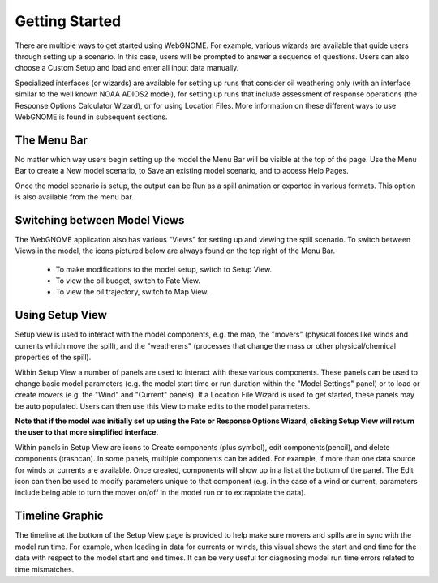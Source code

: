 ###############
Getting Started
###############

There are multiple ways to get started using WebGNOME. For example, various
wizards are available that guide users through setting up a scenario. In this 
case, users will be prompted to answer a sequence of questions. Users can 
also choose a Custom Setup and load and enter all input data manually.

Specialized interfaces (or wizards) are available for setting up runs that
consider oil weathering only (with an interface similar to the well known 
NOAA ADIOS2 model), for setting up runs that include assessment of response 
operations (the Response Options Calculator Wizard), or for using Location Files. 
More information on these different ways to use WebGNOME is found in 
subsequent sections.

The Menu Bar
------------

No matter which way users begin setting up the model the Menu Bar will be 
visible at the top of the page. Use the Menu Bar to create a New model scenario, to Save
an existing model scenario, and to access Help Pages.

Once the model scenario is setup, the output can be Run as a spill animation or exported in 
various formats. This option is also available from the menu bar.

.. image:: menubar.png

Switching between Model Views
-----------------------------
The WebGNOME application also has various "Views" for setting up and viewing the spill scenario.
To switch between Views in the model, the icons
pictured below are always found on the top right of the Menu Bar.

 - To make modifications to the model setup, switch to Setup View.
 - To view the oil budget, switch to Fate View.
 - To view the oil trajectory, switch to Map View.

.. image:: view_icons.png

Using Setup View
----------------

Setup view is used to interact with the model components, e.g. the map, the "movers" (physical
forces like winds and currents which move the spill), and the "weatherers" (processes that 
change the mass or other physical/chemical properties of the spill). 

Within Setup View a number of panels are used to interact with these various components. 
These panels can be used to change basic model parameters (e.g. the model start time 
or run duration within the "Model Settings" panel) or to load or create movers (e.g. 
the "Wind" and "Current" panels). If a Location File Wizard is used to get started, 
these panels may be auto populated. Users can then use this View to make edits to the 
model parameters. 

**Note that if the model was initially set up using the Fate or Response Options Wizard, clicking 
Setup View will return the user to that more simplified interface.**

Within panels in Setup View are icons to Create components (plus symbol), edit components(pencil), and delete components (trashcan). In some panels, multiple components can be added. For example, if more than one data source for winds or currents are available. Once created, components will show up in a list at the bottom  of the panel. The Edit icon can then be used to modify parameters unique to that component (e.g. in the case of a wind or current, parameters include being able to turn the mover on/off in the model run or to extrapolate the data).

.. image:: setup_view.png

Timeline Graphic 
----------------

The timeline at the bottom of the Setup View page is provided to help make sure movers and 
spills are in sync with the model run time. For example, when loading in data for currents 
or winds, this visual shows the start and end time for the data with respect to the model 
start and end times. It can be very useful for diagnosing model run time errors related to 
time mismatches.